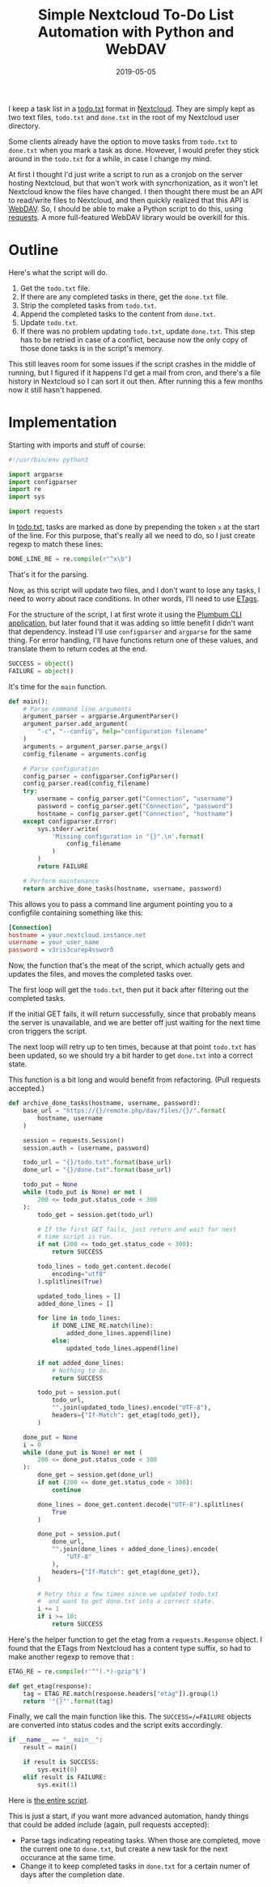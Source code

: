 #+TITLE: Simple Nextcloud To-Do List Automation with Python and WebDAV
#+DATE: 2019-05-05
#+CATEGORIES[]: Programming
#+TAGS[]: Nextcloud planning

I keep a task list in a [[http://todotxt.org/][todo.txt]] format in
[[https://nextcloud.com/][Nextcloud]]. They are simply kept as two text
files, =todo.txt= and =done.txt= in the root of my Nextcloud user
directory.

Some clients already have the option to move tasks from =todo.txt= to
=done.txt= when you mark a task as done. However, I would prefer they
stick around in the =todo.txt= for a while, in case I change my mind.

At first I thought I'd just write a script to run as a cronjob on the
server hosting Nextcloud, but that won't work with syncrhonization, as
it won't let Nextcloud know the files have changed. I then thought there
must be an API to read/write files to Nextcloud, and then quickly
realized that this API is
[[https://tools.ietf.org/html/rfc2518][WebDAV]]. So, I should be able to
make a Python script to do this, using
[[https://pypi.org/project/requests/][requests]]. A more full-featured
WebDAV library would be overkill for this.

# more

* Outline
Here's what the script will do.

1. Get the =todo.txt= file.
2. If there are any completed tasks in there, get the =done.txt= file.
3. Strip the completed tasks from =todo.txt=.
4. Append the completed tasks to the content from =done.txt=.
5. Update =todo.txt=.
6. If there was no problem updating =todo.txt=, update =done.txt=. This
   step has to be retried in case of a conflict, because now the only
   copy of those done tasks is in the script's memory.

This still leaves room for some issues if the script crashes in the
middle of running, but I figured if it happens I'd get a mail from cron,
and there's a file history in Nextcloud so I can sort it out then. After
running this a few months now it still hasn't happened.

* Implementation
Starting with imports and stuff of course:

#+begin_src python
#!/usr/bin/env python3

import argparse
import configparser
import re
import sys

import requests
#+end_src

In [[http://todotxt.org/][todo.txt]], tasks are marked as done by
prepending the token =x= at the start of the line. For this purpose,
that's really all we need to do, so I just create regexp to match these
lines:

#+begin_src python
DONE_LINE_RE = re.compile(r"^x\b")
#+end_src

That's it for the parsing.

Now, as this script will update two files, and I don't want to lose any
tasks, I need to worry about race conditions. In other words, I'll need
to use [[https://tools.ietf.org/html/rfc7232][ETags]].

For the structure of the script, I at first wrote it using the
[[https://plumbum.readthedocs.io/en/latest/cli.html][Plumbum CLI
application]], but later found that it was adding so little benefit I
didn't want that dependency. Instead I'll use =configparser= and
=argparse= for the same thing. For error handling, I'll have functions
return one of these values, and translate them to return codes at the
end.

#+begin_src python
SUCCESS = object()
FAILURE = object()
#+end_src

It's time for the =main= function.

#+begin_src python
def main():
    # Parse command line arguments
    argument_parser = argparse.ArgumentParser()
    argument_parser.add_argument(
        "-c", "--config", help="configuration filename"
    )
    arguments = argument_parser.parse_args()
    config_filename = arguments.config

    # Parse configuration
    config_parser = configparser.ConfigParser()
    config_parser.read(config_filename)
    try:
        username = config_parser.get("Connection", "username")
        password = config_parser.get("Connection", "password")
        hostname = config_parser.get("Connection", "hostname")
    except configparser.Error:
        sys.stderr.write(
            'Missing configuration in "{}".\n'.format(
                config_filename
            )
        )
        return FAILURE

    # Perform maintenance
    return archive_done_tasks(hostname, username, password)
#+end_src

This allows you to pass a command line argument pointing you to a
configfile containing something like this:

#+begin_src ini
[Connection]
hostname = your.nextcloud.instance.net
username = your_user_name
password = v3ris3curep4ssworð
#+end_src

Now, the function that's the meat of the script, which actually gets and
updates the files, and moves the completed tasks over.

The first loop will get the =todo.txt=, then put it back after filtering
out the completed tasks.

If the initial GET fails, it will return successfully, since that
probably means the server is unavailable, and we are better off just
waiting for the next time cron triggers the script.

The next loop will retry up to ten times, because at that point
=todo.txt= has been updated, so we should try a bit harder to get
=done.txt= into a correct state.

This function is a bit long and would benefit from refactoring. (Pull
requests accepted.)

#+begin_src python
def archive_done_tasks(hostname, username, password):
    base_url = "https://{}/remote.php/dav/files/{}/".format(
        hostname, username
    )

    session = requests.Session()
    session.auth = (username, password)

    todo_url = "{}/todo.txt".format(base_url)
    done_url = "{}/done.txt".format(base_url)

    todo_put = None
    while (todo_put is None) or not (
        200 <= todo_put.status_code < 300
    ):
        todo_get = session.get(todo_url)

        # If the first GET fails, just return and wait for next
        # time script is run.
        if not (200 <= todo_get.status_code < 300):
            return SUCCESS

        todo_lines = todo_get.content.decode(
            encoding="utf8"
        ).splitlines(True)

        updated_todo_lines = []
        added_done_lines = []

        for line in todo_lines:
            if DONE_LINE_RE.match(line):
                added_done_lines.append(line)
            else:
                updated_todo_lines.append(line)

        if not added_done_lines:
            # Nothing to do.
            return SUCCESS

        todo_put = session.put(
            todo_url,
            "".join(updated_todo_lines).encode("UTF-8"),
            headers={"If-Match": get_etag(todo_get)},
        )

    done_put = None
    i = 0
    while (done_put is None) or not (
        200 <= done_put.status_code < 300
    ):
        done_get = session.get(done_url)
        if not (200 <= done_get.status_code < 300):
            continue

        done_lines = done_get.content.decode("UTF-8").splitlines(
            True
        )

        done_put = session.put(
            done_url,
            "".join(done_lines + added_done_lines).encode(
                "UTF-8"
            ),
            headers={"If-Match": get_etag(done_get)},
        )

        # Retry this a few times since we updated todo.txt
        #  and want to get done.txt into a correct state.
        i += 1
        if i >= 10:
            return SUCCESS
#+end_src

Here's the helper function to get the etag from a =requests.Response=
object. I found that the ETags from Nextcloud has a content type suffix,
so had to make another regexp to remove that :

#+begin_src python
ETAG_RE = re.compile(r'^"(.*)-gzip"$')

def get_etag(response):
    tag = ETAG_RE.match(response.headers["etag"]).group(1)
    return '"{}"'.format(tag)
#+end_src

Finally, we call the main function like this. The =SUCCESS=/=FAILURE=
objects are converted into status codes and the script exits
accordingly.

#+begin_src python
if __name__ == "__main__":
    result = main()

    if result is SUCCESS:
        sys.exit(0)
    elif result is FAILURE:
        sys.exit(1)
#+end_src

Here is [[./todo_maintenance.py][the entire script]].

This is just a start, if you want more advanced automation, handy things
that could be added include (again, pull requests accepted):

- Parse tags indicating repeating tasks. When those are completed, move
  the current one to =done.txt=, but create a new task for the next
  occurance at the same time.
- Change it to keep completed tasks in =done.txt= for a certain numer of
  days after the completion date.
